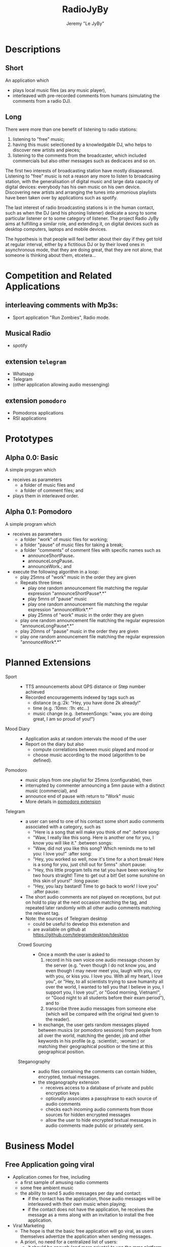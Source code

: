 #+TITLE: RadioJyBy
#+AUTHOR: Jeremy "Le JyBy"

* Descriptions
** Short 

An application which 
- plays local music files (as any music player),
- interleaved with pre-recorded comments from humans (simulating the comments from a radio DJ).

** Long 
 
There were more than one benefit of listening to radio stations: 
1) listening to "free" music;
2) having this music selectioned by a knowledgable DJ, who helps to discover new artists and pieces;
3) listening to the comments from the broadcaster, which included commercials but also other messages such as dedicaces and so on. 

The first two interests of broadcasting station have mostly disapeared. Listening to "free" music is not a reason any more to listen to broadcasing station, with the generalisation of digital music and large data capacity of digital devices: everybody has his own music on his own device. Discovering new artists and arranging the tunes into armonious playlists have been taken over by applications such as spotify.

The last interest of radio broadcasting stations is in the human contact, such as when the DJ (and his phoning listener) dedicate a song to some particular listener or to some category of listener. The project Radio JyBy aims at fulfilling a similar role, and extending it, on digital devices such as desktop computers, laptops and mobile devices.

The hypothesis is that people will feel better about their day if they get told at regular interval, either by a fictitious DJ or by their loved ones in asynchronous mode, that they are doing great, that they are not alone, that someone is thinking about them, etcetera...

* Competition and Related Applications

** interleaving comments with Mp3s:
    - Sport application "Run Zombies", Radio mode.
** Musical Radio
    - spotify
** extension =telegram=
  - Whatsapp
  - Telegram
  - (other application allowing audio messenging)
** extension =pomodoro=
  - Pomodoros applications
  - RSI applications 
* Prototypes
** Alpha 0.0: Basic
   A simple program which 
   - receives as parameters
     - a folder of music files  and 
     - a folder of comment files; and
   - plays them in interleaved order.
** Alpha 0.1: Pomodoro
   A simple program which 
   - receives as parameters
     - a folder "work" of music files for working;
     - a folder "pause" of music files for taking a break;
     - a folder "comments" of comment files with specific names such as
       - announceShortPause*.*
       - announceLongPause*.*
       - announceWork*.*; and
   - execute the following algorithm in a loop:
     - play 25mns of "work" music in the order they are given
     - Repeats three times
       - play one random announcement file matching the regular expression "announceShortPause*.*"
       - play 5mns of "pause" music
       - play one random announcement file matching the regular expression "announceWork*.*"
       - play 25mns of "work" music in the order they are given
     - play one random announcement file matching the regular expression "announceLongPause*.*"
     - play 20mns of "pause" music in the order they are given
     - play one random announcement file matching the regular expression "announceWork*.*"

* Planned Extensions 
  - Sport :: 
    - TTS announcements about GPS distance or Step number achieved
    - Recorded encouragements indexed by tags such as 
      - distance (e.g.:2k: "Hey, you have done 2k already!"
      - time (e.g. :10mn: :1h: etc...)
      - music change  (e.g. :betweenSongs: "waw, you are doing great, I am so proud of you!")
	     
  - Mood Diary :: 
    - Application asks at random intervals the mood of the user
    - Report on the diary but also
      - compute correlations between music played and mood or
      - choose music according to the mood (algorithm to be defined).

  - Pomodoro ::
    - music plays from one playlist for 25mns (configurable), then
    - interrupted by commenter announcing a 5mn pause with a distinct music (commercial), and
    - announce end of pause with return to "Work" music
    - More details in [[file:pomodoroExtension.org][pomodoro extension]]

  - Telegram  :: 
    - a user can send to one of his contact some short audio comments associated with a category, such as 
      - "Here is a song that will make you think of me" :before song:
      - "Waw, I really like this song. Here is another one for you, I know you will like it." :between songs:
      - "Waw, did not you like this song? Which reminds me to tell you: I love you!" :after song:
      - "Hey, you worked so well, now it's time for a short break! Here is a song for you, just chill out for 5mns"  :short pause:
      - "Hey, this little program tells me tat you have been working for two hours straight! Time to get out a bit! Get some sunshine on this skin of yours!" :long pause:
      - "Hey, you lazy bastard! Time to go back to work! I love you" :after pause:
    - The short audio comments are not played on receptions, but put on hold to play at the next occasion matching the tag, and repeated later randomly with all other audio comments matching the relevant tag.
    - Note: the sources of Telegram desktop
      - could be useful to develop this extenstion and
      - are available on github at https://github.com/telegramdesktop/tdesktop
 
   - Crowd Sourcing ::
     - Once a month the user is asked to 
       1) record in his own voice one audio message chosen by the server (e.g. "even though I do not know you, and even though I may never meet you, laugh with you, cry with you, or kiss you. I love you. With all my heart, I love you", or "Hey, to all scientists trying to save humanity all over the world, I wanted to tell you that I believe in you, I support you, I love you!", or "Good morning, Vietnam!", or "Good night to all students before their exam period"), and to 
       2) transcribe three audio messages from someone else (which will be compared with the original text given to the reader).
     - In exchange, the user gets random messages played between musics (or pomodoro sessions) from people from all over the world, matching the gender, job and other keywords in his profile (e.g. :scientist:, :woman:) or matching their geographical position or the time at this geographical position.   

   - Steganography :: 
     - audio files containing the comments can contain hidden, encrypted, textual messages.
     - the steganography extension
       - receives access to a database of private and public encryption keys
       - optionally associates a passphrase to each source of audio comments
       - checks each incoming audio comments from those sources for hidden encrypted messages
       - allow the user to hide encrypted textual messages in audio comments made public or privately sent.

* Business Model
** Free Application going viral
   - Application comes for free, including
     - a first sample of amusing radio comments
     - some free ambient music
     - the ability to send 5 audio messages per day and contact:
       - if the contact has the application, those audio messages will be interleaved with their own music when playing;
       - if the contact does not have the application, he receives the message as a mms along with an invitation to install the free application.
   - Viral Marketing
     - The hope is that the basic free application will go viral, as users themselves advertize the application when sending messages.
     - A priori, no need for a centralized list of users:
       - it should be enough (and more private) to use the mms platform to exchange the messages and have the application intercept them, and
       - not knowing who has the application will incentivate users to "shoot" in the dark and send invitations to people.
** Buying and Selling additional Material
   - Users can
     - browse and buy packages of additional audio material
       - from voice actors under contract with the application authors via PayPal
       - from other users (see below)
     - browse and subscribe to "podcasts" of additional audio material
       - from voice actors under contract with the application authors via PayPal
       - from other users (see below)
     - submit publically their own package or podcast of additional audio material:
       - the submission itself requires
	 - paying a small fee
	 - providing some mean of identification
	 - giving some coordinates to receive payments (e.g. paypal or bitcoin)
       - when a sale is realized, the submitter receives a message but no payment yet until 
	 - two months after the first purchase,
	 - cumulating all the purchases realized during the month before the previous one:
	 - this leaves one month to detect if some submissions violating international and internal author rights policies (in which case *all* payments are forfeit, including on submissions which were not flagged as violating such rules).
   - the application owners receive
     - a small fee (paying at least for the data storage) for each
       - public individual submission
       - creation of a podcast
     - a small percentage of each sale or subscription (paying for the maintencion of the service).
** Unlimited Messaging
   - The free application provides the ability to send 5 audio messages per day and contact, partially in order to limit the usage of the application to spam.
   - Paying a small monthly subscription fee permits to
     - send an unlimited number of audio messages to a selection of 1,5 or 10 contacts (Depending of the level of the subscription fee). (For sending audio messages to more contacts, the user can make them public, see item [[*Buying%20and%20Selling%20additional%20Material][Buying and Selling additional Material]])
     - give the same right to a contact from one's choice.
 
** Extensions
   - Users can bid and later pay for extensions of the application (see [[*Planned%20Extensions][Planned Extensions]])
** Notes
  - Traditional radios received funds by letting Businesses pay to have audio announces in the radio comments.
  - This is somehow integrated: a voice actor can be funded by a business to make amusing comments, and sell it "for free" on the market of the app (free for the users, the advertized business paying for the salary of the voice actor and the subscription fees of the app). 

* Plateforms
  - Desktop Computer (Linux, windows, Mac) (especially for the pomodoro extension)
  - Mobile devices (Android, iPhhone) (especially for the Telegram extension)
* Programming Resources
** Tutorials and Examples to program mp3 player
*** Python
    - http://pymedia.org/tut/
    - https://pypi.python.org/pypi/musicplayer
*** Android 
    - http://www.androidhive.info/2012/03/android-building-audio-player-tutorial/
*** App Inventor for Android
    - https://www.youtube.com/watch?v=pQh16rcWSOo
* Dependancies

  #+BEGIN_SRC sh
    sudo apt-get install python-dev libsnappy-dev libtool yasm libchromaprint-dev portaudio19-dev libboost-dev
  #+END_SRC

  #+BEGIN_SRC sh
  add-apt-repository ppa:jon-severinsson/ffmpeg
  apt-get update
  apt-get install libavformat-dev libswresample-dev
  #+END_SRC
